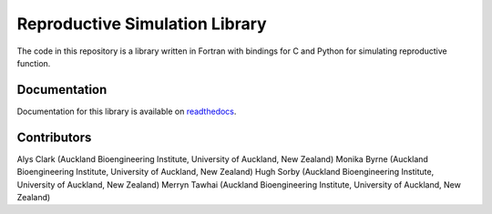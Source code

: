 
============================
Reproductive Simulation Library
============================

The code in this repository is a library written in Fortran with bindings for C and Python for simulating reproductive function.

Documentation
=============

Documentation for this library is available on `readthedocs <http://reprosim.readthedocs.io/>`_.

Contributors
============
Alys Clark (Auckland Bioengineering Institute, University of Auckland, New Zealand)
Monika Byrne (Auckland Bioengineering Institute, University of Auckland, New Zealand)
Hugh Sorby (Auckland Bioengineering Institute, University of Auckland, New Zealand)
Merryn Tawhai (Auckland Bioengineering Institute, University of Auckland, New Zealand)
